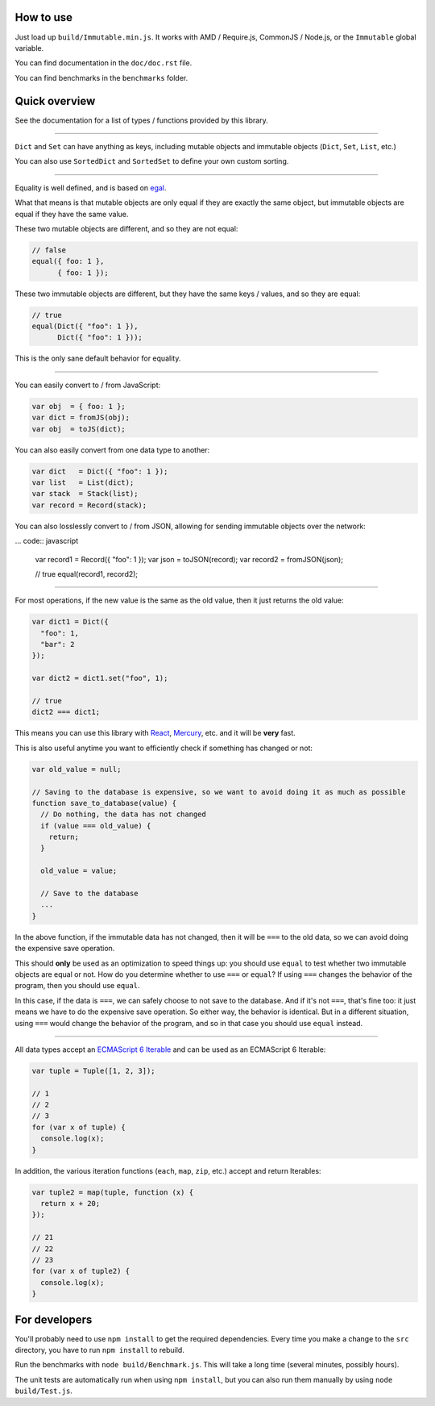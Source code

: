 How to use
==========

Just load up ``build/Immutable.min.js``. It works with AMD / Require.js, CommonJS / Node.js, or the ``Immutable`` global variable.

You can find documentation in the ``doc/doc.rst`` file.

You can find benchmarks in the ``benchmarks`` folder.


Quick overview
==============

See the documentation for a list of types / functions provided by this library.

----

``Dict`` and ``Set`` can have anything as keys, including mutable objects and immutable objects (``Dict``, ``Set``, ``List``, etc.)

You can also use ``SortedDict`` and ``SortedSet`` to define your own custom sorting.

----

Equality is well defined, and is based on `egal <http://home.pipeline.com/~hbaker1/ObjectIdentity.html>`__.

What that means is that mutable objects are only equal if they are exactly the same object, but immutable objects are equal if they have the same value.

These two mutable objects are different, and so they are not equal:

.. code:: javascript

    // false
    equal({ foo: 1 },
          { foo: 1 });

These two immutable objects are different, but they have the same keys / values, and so they are equal:

.. code:: javascript

    // true
    equal(Dict({ "foo": 1 }),
          Dict({ "foo": 1 }));

This is the only sane default behavior for equality.

----

You can easily convert to / from JavaScript:

.. code:: javascript

    var obj  = { foo: 1 };
    var dict = fromJS(obj);
    var obj  = toJS(dict);

You can also easily convert from one data type to another:

.. code:: javascript

    var dict   = Dict({ "foo": 1 });
    var list   = List(dict);
    var stack  = Stack(list);
    var record = Record(stack);

You can also losslessly convert to / from JSON, allowing for sending immutable objects over the network:

... code:: javascript

    var record1 = Record({ "foo": 1 });
    var json    = toJSON(record);
    var record2 = fromJSON(json);

    // true
    equal(record1, record2);

----

For most operations, if the new value is the same as the old value, then it just returns the old value:

.. code:: javascript

    var dict1 = Dict({
      "foo": 1,
      "bar": 2
    });

    var dict2 = dict1.set("foo", 1);

    // true
    dict2 === dict1;

This means you can use this library with `React <https://facebook.github.io/react/>`__, `Mercury <https://github.com/Raynos/mercury>`__, etc. and it will be **very** fast.

This is also useful anytime you want to efficiently check if something has changed or not:

.. code:: javascript

    var old_value = null;

    // Saving to the database is expensive, so we want to avoid doing it as much as possible
    function save_to_database(value) {
      // Do nothing, the data has not changed
      if (value === old_value) {
        return;
      }

      old_value = value;

      // Save to the database
      ...
    }

In the above function, if the immutable data has not changed, then it will be ``===`` to the old data, so we can avoid doing the expensive save operation.

This should **only** be used as an optimization to speed things up: you should use ``equal`` to test whether two immutable objects are equal or not. How do you determine whether to use ``===`` or ``equal``? If using ``===`` changes the behavior of the program, then you should use ``equal``.

In this case, if the data is ``===``, we can safely choose to not save to the database. And if it's not ``===``, that's fine too: it just means we have to do the expensive save operation. So either way, the behavior is identical. But in a different situation, using ``===`` would change the behavior of the program, and so in that case you should use ``equal`` instead.

----

All data types accept an `ECMAScript 6 Iterable <https://developer.mozilla.org/en-US/docs/Web/JavaScript/Guide/The_Iterator_protocol>`__ and can be used as an ECMAScript 6 Iterable:

.. code:: javascript

    var tuple = Tuple([1, 2, 3]);

    // 1
    // 2
    // 3
    for (var x of tuple) {
      console.log(x);
    }

In addition, the various iteration functions (``each``, ``map``, ``zip``, etc.) accept and return Iterables:

.. code:: javascript

    var tuple2 = map(tuple, function (x) {
      return x + 20;
    });

    // 21
    // 22
    // 23
    for (var x of tuple2) {
      console.log(x);
    }


For developers
==============

You'll probably need to use ``npm install`` to get the required dependencies. Every time you make a change to the ``src`` directory, you have to run ``npm install`` to rebuild.

Run the benchmarks with ``node build/Benchmark.js``. This will take a long time (several minutes, possibly hours).

The unit tests are automatically run when using ``npm install``, but you can also run them manually by using ``node build/Test.js``.
